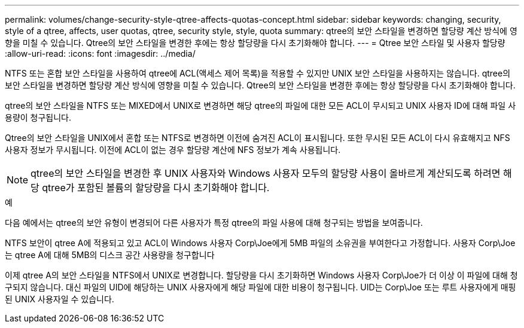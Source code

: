 ---
permalink: volumes/change-security-style-qtree-affects-quotas-concept.html 
sidebar: sidebar 
keywords: changing, security, style of a qtree, affects, user quotas, qtree, security style, style, quota 
summary: qtree의 보안 스타일을 변경하면 할당량 계산 방식에 영향을 미칠 수 있습니다. Qtree의 보안 스타일을 변경한 후에는 항상 할당량을 다시 초기화해야 합니다. 
---
= Qtree 보안 스타일 및 사용자 할당량
:allow-uri-read: 
:icons: font
:imagesdir: ../media/


[role="lead"]
NTFS 또는 혼합 보안 스타일을 사용하여 qtree에 ACL(액세스 제어 목록)을 적용할 수 있지만 UNIX 보안 스타일을 사용하지는 않습니다. qtree의 보안 스타일을 변경하면 할당량 계산 방식에 영향을 미칠 수 있습니다. Qtree의 보안 스타일을 변경한 후에는 항상 할당량을 다시 초기화해야 합니다.

qtree의 보안 스타일을 NTFS 또는 MIXED에서 UNIX로 변경하면 해당 qtree의 파일에 대한 모든 ACL이 무시되고 UNIX 사용자 ID에 대해 파일 사용량이 청구됩니다.

Qtree의 보안 스타일을 UNIX에서 혼합 또는 NTFS로 변경하면 이전에 숨겨진 ACL이 표시됩니다. 또한 무시된 모든 ACL이 다시 유효해지고 NFS 사용자 정보가 무시됩니다. 이전에 ACL이 없는 경우 할당량 계산에 NFS 정보가 계속 사용됩니다.

[NOTE]
====
qtree의 보안 스타일을 변경한 후 UNIX 사용자와 Windows 사용자 모두의 할당량 사용이 올바르게 계산되도록 하려면 해당 qtree가 포함된 볼륨의 할당량을 다시 초기화해야 합니다.

====
.예
다음 예에서는 qtree의 보안 유형이 변경되어 다른 사용자가 특정 qtree의 파일 사용에 대해 청구되는 방법을 보여줍니다.

NTFS 보안이 qtree A에 적용되고 있고 ACL이 Windows 사용자 Corp\Joe에게 5MB 파일의 소유권을 부여한다고 가정합니다. 사용자 Corp\Joe는 qtree A에 대해 5MB의 디스크 공간 사용량을 청구합니다

이제 qtree A의 보안 스타일을 NTFS에서 UNIX로 변경합니다. 할당량을 다시 초기화하면 Windows 사용자 Corp\Joe가 더 이상 이 파일에 대해 청구되지 않습니다. 대신 파일의 UID에 해당하는 UNIX 사용자에게 해당 파일에 대한 비용이 청구됩니다. UID는 Corp\Joe 또는 루트 사용자에게 매핑된 UNIX 사용자일 수 있습니다.
